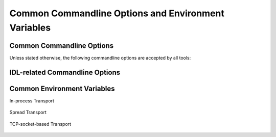 .. _common:

======================================================
 Common Commandline Options and Environment Variables
======================================================

.. _common-options:

Common Commandline Options
==========================

.. program:: common

Unless stated otherwise, the following commandline options are
accepted by all tools:

.. option:: --version

   Print version information and exit.

.. option:: --help, -h

   Print this help and exit.

.. option:: --help-for THING

   Print help for :samp:`{THING}` and exit. This option can be
   specified multiple times.

   .. note::

      This option is only available in the Common Lisp implementation.

.. option:: --info-stream STREAM-NAME

   Stream to which information messages should be sent.  Allowed
   values for :samp:`{STREAM-NAME}`: ``stdout``, ``standard-output``,
   ``stderr``, ``error-output``, ``none``.  Default info stream is:
   ``error-output``

   .. note::

      This option is only available in the Common Lisp implementation.

.. option:: --log-level LEVEL

   Controls the amount of generated log output. Allowed values for
   :samp:`{LEVEL}`: ``off``, ``trace``, ``info``, ``warn`` and
   ``error``. Default log level is ``warn``.

   .. note::

      This option is only available in the Common Lisp implementation.

.. option:: --trace SPEC

   Trace specified things. This option can be supplied multiple times
   to trace multiple things. Each occurrence takes an individual
   :samp:`{SPEC}` which has to have one of the following forms:

   ``"PACKAGE"``

     Trace all functions in the package named :samp:`{PACKAGE}`.

     .. note::

        The double quotes and uppercase.

   ``FUNCTION-NAME``

     Trace the function named :samp:`{FUNCTION-NAME}`.

     .. note::

        No quotes, actual case of the function name.

   .. note::

      This option is only available in the Common Lisp implementation.

.. option:: --debug

   Enable debugging. This does the following things:

   * Set the log level such that debug output is emitted
   * Enable printing backtraces instead of just condition reports in
     case of unhandled error conditions
   * Optionally, application-specific debugging

   .. note::

      This option is only available in the Common Lisp implementation.

.. option:: --swank

   Start a `swank <http://common-lisp.net/project/slime/>`_
   listener. Swank will print the port it listens on. In addition, a
   file named ``./swank-port.txt`` containing the port number is
   written.

   .. note::

      This option is only available in the Common Lisp implementation.

.. option:: --eval SEXP

   Evaluate :samp:`{SEXP}` as Lisp code. This option can be supplied
   multiple times. Code fragments are evaluated in the order in which
   they appear on the commandline.

   .. note::

      This option is only available in the Common Lisp implementation.

.. option:: --load FILE

   Load :samp:`{FILE}`. This option can be supplied multiple
   times. Files are loaded in the order in which they appear on the
   commandline.

   .. note::

      This option is only available in the Common Lisp implementation.

.. _idl-options:

IDL-related Commandline Options
===============================

.. option:: --idl-path DIRECTORIES, -I DIRECTORIES

   :samp:`{DIRECTORIES}` is a list of paths from which data
   definitions should be loaded. This option can be supplied multiple
   times.

   .. note::

      This option is only available in the Common Lisp implementation.

.. option:: --load-idl FILE-OR-GLOB-EXPRESSION, -l FILE-OR-GLOB-EXPRESSION

   Load data definition from :samp:`{FILE-OR-GLOB-EXPRESSION}`. If a
   glob expression is specified, in addition to the canonical globbing
   syntax, expressions of the form::

     SOMESTUFF/**/MORESTUFF

   can be used to search directories recursively. If the file
   designated by :samp:`{FILE-OR-GLOB-EXPRESSION}` depend on
   additional data definition files (i.e. contain ``import``
   statements), the list of directories supplied via the
   :option:`--idl-path` option is consulted to find these files. This
   option can be supplied multiple times.

   .. note::

      This option is only available in the Common Lisp implementation.

.. _common-environment-variables:

Common Environment Variables
============================

In-process Transport

  .. envvar:: RSB_TRANSPORT_INPROCESS_ENABLED

     ``1``: enable in-process :term:`transport` in this process; ``0``:
     disabled in-process :term:`transport` in this process.

Spread Transport

  .. envvar:: RSB_TRANSPORT_SPREAD_ENABLED

     ``1``: enable :term:`Spread` :term:`transport` in this process;
     ``0``: disabled :term:`Spread` :term:`transport` in this process.

  .. envvar:: RSB_TRANSPORT_SPREAD_HOST

     Name or IP-address of the machine running the :term:`Spread
     daemon`.

  .. envvar:: RSB_TRANSPORT_SPREAD_PORT

     Port on which the :term:`Spread daemon` listens.

TCP-socket-based Transport

  .. envvar:: RSB_TRANSPORT_SOCKET_ENABLED

     ``1``: enable TCP-socket-based :term:`transport` in this process; ``0``:
     disabled TCP-socket-based :term:`transport` in this process.

  .. envvar:: RSB_TRANSPORT_SOCKET_HOST

     Name or IP-address of the machine running the |project|
     TCP-socket-based server component.

  .. envvar:: RSB_TRANSPORT_SOCKET_PORT

     Port on which the |project| TCP-socket-based server component
     listens.

  .. envvar:: RSB_TRANSPORT_SOCKET_SERVER

     ``1``: this process should act the |project| TCP-socket-based
     server component; ``0``: this process should connect to the
     TCP-socket-based server; ``auto``: this process should try to
     determine whether there already is a TCP-socket-based server for
     the configured host-port combination and act as a server or client
     accordingly.
